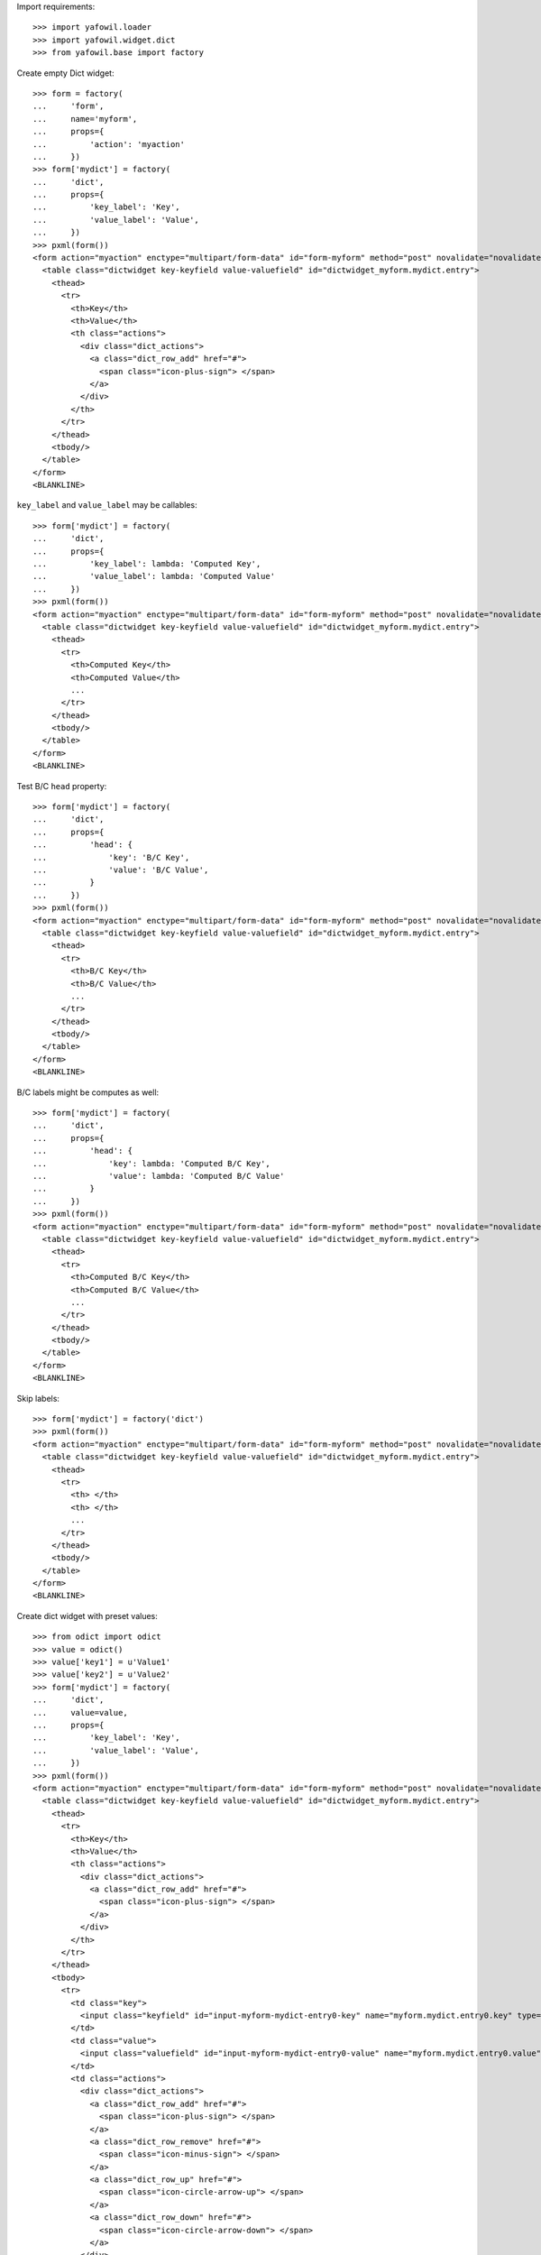 Import requirements::

    >>> import yafowil.loader
    >>> import yafowil.widget.dict
    >>> from yafowil.base import factory

Create empty Dict widget::

    >>> form = factory(
    ...     'form',
    ...     name='myform',
    ...     props={
    ...         'action': 'myaction'
    ...     })
    >>> form['mydict'] = factory(
    ...     'dict',
    ...     props={
    ...         'key_label': 'Key',
    ...         'value_label': 'Value',
    ...     })
    >>> pxml(form())
    <form action="myaction" enctype="multipart/form-data" id="form-myform" method="post" novalidate="novalidate">
      <table class="dictwidget key-keyfield value-valuefield" id="dictwidget_myform.mydict.entry">
        <thead>
          <tr>
            <th>Key</th>
            <th>Value</th>
            <th class="actions">
              <div class="dict_actions">
                <a class="dict_row_add" href="#">
                  <span class="icon-plus-sign"> </span>
                </a>
              </div>
            </th>
          </tr>
        </thead>
        <tbody/>
      </table>
    </form>
    <BLANKLINE>

``key_label`` and ``value_label`` may be callables::

    >>> form['mydict'] = factory(
    ...     'dict',
    ...     props={
    ...         'key_label': lambda: 'Computed Key',
    ...         'value_label': lambda: 'Computed Value'
    ...     })
    >>> pxml(form())
    <form action="myaction" enctype="multipart/form-data" id="form-myform" method="post" novalidate="novalidate">
      <table class="dictwidget key-keyfield value-valuefield" id="dictwidget_myform.mydict.entry">
        <thead>
          <tr>
            <th>Computed Key</th>
            <th>Computed Value</th>
            ...
          </tr>
        </thead>
        <tbody/>
      </table>
    </form>
    <BLANKLINE>

Test B/C ``head`` property::

    >>> form['mydict'] = factory(
    ...     'dict',
    ...     props={
    ...         'head': {
    ...             'key': 'B/C Key',
    ...             'value': 'B/C Value',
    ...         }
    ...     })
    >>> pxml(form())
    <form action="myaction" enctype="multipart/form-data" id="form-myform" method="post" novalidate="novalidate">
      <table class="dictwidget key-keyfield value-valuefield" id="dictwidget_myform.mydict.entry">
        <thead>
          <tr>
            <th>B/C Key</th>
            <th>B/C Value</th>
            ...
          </tr>
        </thead>
        <tbody/>
      </table>
    </form>
    <BLANKLINE>

B/C labels might be computes as well::

    >>> form['mydict'] = factory(
    ...     'dict',
    ...     props={
    ...         'head': {
    ...             'key': lambda: 'Computed B/C Key',
    ...             'value': lambda: 'Computed B/C Value'
    ...         }
    ...     })
    >>> pxml(form())
    <form action="myaction" enctype="multipart/form-data" id="form-myform" method="post" novalidate="novalidate">
      <table class="dictwidget key-keyfield value-valuefield" id="dictwidget_myform.mydict.entry">
        <thead>
          <tr>
            <th>Computed B/C Key</th>
            <th>Computed B/C Value</th>
            ...
          </tr>
        </thead>
        <tbody/>
      </table>
    </form>
    <BLANKLINE>

Skip labels::

    >>> form['mydict'] = factory('dict')
    >>> pxml(form())
    <form action="myaction" enctype="multipart/form-data" id="form-myform" method="post" novalidate="novalidate">
      <table class="dictwidget key-keyfield value-valuefield" id="dictwidget_myform.mydict.entry">
        <thead>
          <tr>
            <th> </th>
            <th> </th>
            ...
          </tr>
        </thead>
        <tbody/>
      </table>
    </form>
    <BLANKLINE>

Create dict widget with preset values::

    >>> from odict import odict
    >>> value = odict()
    >>> value['key1'] = u'Value1'
    >>> value['key2'] = u'Value2'
    >>> form['mydict'] = factory(
    ...     'dict',
    ...     value=value,
    ...     props={
    ...         'key_label': 'Key',
    ...         'value_label': 'Value',
    ...     })
    >>> pxml(form())
    <form action="myaction" enctype="multipart/form-data" id="form-myform" method="post" novalidate="novalidate">
      <table class="dictwidget key-keyfield value-valuefield" id="dictwidget_myform.mydict.entry">
        <thead>
          <tr>
            <th>Key</th>
            <th>Value</th>
            <th class="actions">
              <div class="dict_actions">
                <a class="dict_row_add" href="#">
                  <span class="icon-plus-sign"> </span>
                </a>
              </div>
            </th>
          </tr>
        </thead>
        <tbody>
          <tr>
            <td class="key">
              <input class="keyfield" id="input-myform-mydict-entry0-key" name="myform.mydict.entry0.key" type="text" value="key1"/>
            </td>
            <td class="value">
              <input class="valuefield" id="input-myform-mydict-entry0-value" name="myform.mydict.entry0.value" type="text" value="Value1"/>
            </td>
            <td class="actions">
              <div class="dict_actions">
                <a class="dict_row_add" href="#">
                  <span class="icon-plus-sign"> </span>
                </a>
                <a class="dict_row_remove" href="#">
                  <span class="icon-minus-sign"> </span>
                </a>
                <a class="dict_row_up" href="#">
                  <span class="icon-circle-arrow-up"> </span>
                </a>
                <a class="dict_row_down" href="#">
                  <span class="icon-circle-arrow-down"> </span>
                </a>
              </div>
            </td>
          </tr>
          <tr>
            <td class="key">
              <input class="keyfield" id="input-myform-mydict-entry1-key" name="myform.mydict.entry1.key" type="text" value="key2"/>
            </td>
            <td class="value">
              <input class="valuefield" id="input-myform-mydict-entry1-value" name="myform.mydict.entry1.value" type="text" value="Value2"/>
            </td>
            <td class="actions">
              <div class="dict_actions">
                ...
              </div>
            </td>
          </tr>
        </tbody>
      </table>
    </form>
    <BLANKLINE>

Base Extraction::

    >>> form.printtree()
    <class 'yafowil.base.Widget'>: myform
      <class 'yafowil.base.Widget'>: mydict
        <class 'yafowil.base.Widget'>: table
          <class 'yafowil.base.Widget'>: head
            <class 'yafowil.base.Widget'>: row
              <class 'yafowil.base.Widget'>: key
              <class 'yafowil.base.Widget'>: value
              <class 'yafowil.base.Widget'>: actions
          <class 'yafowil.base.Widget'>: body
            <class 'yafowil.base.Widget'>: entry0
              <class 'yafowil.base.Widget'>: key
              <class 'yafowil.base.Widget'>: value
              <class 'yafowil.base.Widget'>: actions
            <class 'yafowil.base.Widget'>: entry1
              <class 'yafowil.base.Widget'>: key
              <class 'yafowil.base.Widget'>: value
              <class 'yafowil.base.Widget'>: actions

    >>> request = {
    ...     'myform.mydict.entry0.key': 'key1',
    ...     'myform.mydict.entry0.value': 'New Value 1',
    ...     'myform.mydict.entry1.key': 'key2',
    ...     'myform.mydict.entry1.value': 'New Value 2',
    ... }
    >>> data = form.extract(request=request)
    >>> data.fetch('myform.mydict.entry0.value').extracted
    'New Value 1'

    >>> data.fetch('myform.mydict.entry1.value').extracted
    'New Value 2'

    >>> data.fetch('myform.mydict').extracted
    odict([('key1', 'New Value 1'), ('key2', 'New Value 2')])

Dict entries increased in UI::

    >>> request = {
    ...     'myform.mydict.entry0.key': 'key1',
    ...     'myform.mydict.entry0.value': 'New Value 1',
    ...     'myform.mydict.entry1.key': 'key2',
    ...     'myform.mydict.entry1.value': 'New Value 2',
    ...     'myform.mydict.entry2.key': 'key3',
    ...     'myform.mydict.entry2.value': 'New Value 3',
    ... }
    >>> data = form.extract(request=request)
    >>> data.fetch('myform.mydict').extracted
    odict([('key1', 'New Value 1'), 
    ('key2', 'New Value 2'), 
    ('key3', 'New Value 3')])

    >>> form(data=data)
    u'<form action="myaction" enctype="multipart/form-data" 
    ... 
    value="New Value 1" 
    ...
    value="New Value 2" 
    ...
    value="New Value 3" 
    ...

Dict entries decreased in UI::

    >>> request = {
    ...     'myform.mydict.entry0.key': 'key1',
    ...     'myform.mydict.entry0.value': 'Very New Value 1',
    ... }
    >>> data = form.extract(request=request)
    >>> data.fetch('myform.mydict').extracted
    odict([('key1', 'Very New Value 1')])

    >>> form(data=data)
    u'<form action="myaction" enctype="multipart/form-data" 
    ... 
    value="Very New Value 1" 
    ...

    >>> form(data=data).find('New Value 2')
    -1

Empty keys are ignored::

    >>> request = {
    ...     'myform.mydict.entry0.key': 'key1',
    ...     'myform.mydict.entry0.value': 'Very New Value 1',
    ...     'myform.mydict.entry1.key': '',
    ...     'myform.mydict.entry1.value': '',
    ... }
    >>> data = form.extract(request=request)
    >>> data.fetch('myform.mydict').extracted
    odict([('key1', 'Very New Value 1')])

Check required::

    >>> form['mydict'] = factory(
    ...     'error:dict',
    ...     props={
    ...         'required': 'I am required',
    ...         'key_label': 'Key',
    ...         'value_label': 'Value'
    ...     })
    >>> request = {}
    >>> data = form.extract(request=request)
    >>> data.fetch('myform.mydict').errors
    [ExtractionError('I am required',)]

    >>> data.printtree()
    <RuntimeData myform, value=<UNSET>, extracted=odict([('mydict', <UNSET>)]) at ...>
      <RuntimeData myform.mydict, value=<UNSET>, extracted=<UNSET>, 1 error(s) at ...>

    >>> pxml(form(data=data))
    <form action="myaction" enctype="multipart/form-data" id="form-myform" method="post" novalidate="novalidate">
      <div class="error">
        <div class="errormessage">I am required</div>
        <table class="dictwidget key-keyfield value-valuefield" id="dictwidget_myform.mydict.entry">
          <thead>
            <tr>
              <th>Key</th>
              <th>Value</th>
              <th class="actions">
                <div class="dict_actions">
                  <a class="dict_row_add" href="#">
                    <span class="icon-plus-sign"> </span>
                  </a>
                </div>
              </th>
            </tr>
          </thead>
          <tbody/>
        </table>
      </div>
    </form>
    <BLANKLINE>

    >>> request = {
    ...     'myform.mydict.entry0.key': 'key1',
    ...     'myform.mydict.entry0.value': 'Very New Value 1',
    ... }
    >>> data = form.extract(request=request)
    >>> data.fetch('myform.mydict').errors
    []

    >>> form(data=data)
    u'<form action="myaction" enctype="multipart/form-data" 
    ... 
    value="Very New Value 1" 
    ...

    >>> form(data=data).find('error')
    -1

Use dict widget as static widget::

    >>> form['mydict'] = factory(
    ...     'error:dict',
    ...     value=odict([('k1', 'v1')]),
    ...     props={
    ...         'required': 'I am required',
    ...         'static': True,
    ...         'key_label': 'Key',
    ...         'value_label': 'Value'
    ...     })
    >>> pxml(form())
    <form action="myaction" enctype="multipart/form-data" id="form-myform" method="post" novalidate="novalidate">
      <table class="dictwidget key-keyfield value-valuefield" id="dictwidget_myform.mydict.entry">
        <thead>
          <tr>
            <th>Key</th>
            <th>Value</th>
          </tr>
        </thead>
        <tbody>
          <tr>
            <td class="key">
              <input class="keyfield" disabled="disabled" id="input-myform-mydict-entry0-key" name="myform.mydict.entry0.key" type="text" value="k1"/>
            </td>
            <td class="value">
              <input class="valuefield" id="input-myform-mydict-entry0-value" name="myform.mydict.entry0.value" type="text" value="v1"/>
            </td>
          </tr>
        </tbody>
      </table>
    </form>
    <BLANKLINE>

Static dict extraction. Disabled form fields are not transmitted, but since
order is fixed dict could be reconstructed from original value::

    >>> request = {
    ...     'myform.mydict.entry0.value': 'New Value 1',
    ... }
    >>> data = form.extract(request=request)
    >>> data.fetch('myform.mydict').extracted
    odict([('k1', 'New Value 1')])

Since its static, we expect an extraction error if someone tries to add values::

    >>> request = {
    ...     'myform.mydict.entry0.value': 'New Value 1',
    ...     'myform.mydict.entry1.key'  : 'Wrong Key 2',
    ...     'myform.mydict.entry1.value': 'Wrong Value 2',
    ... }
    >>> data = form.extract(request=request)
    >>> data['mydict'].errors
    [ExtractionError('Invalid number of static values',)]

Static dicts required. By default checks if there's a value in every entry::

    >>> request = {}
    >>> data = form.extract(request=request)
    >>> data.fetch('myform.mydict').errors
    [ExtractionError('I am required',)]

    >>> request = {
    ...     'myform.mydict.entry0.value': '',
    ... }
    >>> data = form.extract(request=request)
    >>> data.fetch('myform.mydict').errors
    [ExtractionError('I am required',)]

Static required rendering::

    >>> pxml(form(data))
    <form action="myaction" enctype="multipart/form-data" id="form-myform" method="post" novalidate="novalidate">
      <div class="error">
        <div class="errormessage">I am required</div>
        <table class="dictwidget key-keyfield value-valuefield" id="dictwidget_myform.mydict.entry">
          <thead>
            <tr>
              <th>Key</th>
              <th>Value</th>
            </tr>
          </thead>
          <tbody>
            <tr>
              <td class="key">
                <input class="keyfield" disabled="disabled" id="input-myform-mydict-entry0-key" name="myform.mydict.entry0.key" type="text" value="k1"/>
              </td>
              <td class="value">
                <input class="valuefield" id="input-myform-mydict-entry0-value" name="myform.mydict.entry0.value" type="text" value=""/>
              </td>
            </tr>
          </tbody>
        </table>
      </div>
    </form>
    <BLANKLINE>

Required message not set directly in widget props::

    >>> form['mydict'].attrs['required'] = True
    >>> request = {
    ...     'myform.mydict.entry0.value': '',
    ... }
    >>> data = form.extract(request=request)
    >>> data.fetch('myform.mydict').errors
    [ExtractionError('Mandatory field was empty',)]

Dict display renderer::

    >>> value = odict()
    >>> value['foo'] = 'Foo'
    >>> value['bar'] = 'Bar'
    >>> widget = factory(
    ...     'dict',
    ...     name='display_dict',
    ...     value=value,
    ...     props={
    ...         'key_label': 'Key',
    ...         'value_label': 'Value',
    ...     },
    ...     mode='display')
    >>> pxml('<div>' + widget() + '</div>')
    <div>
      <h5>Key: Value</h5>
      <dl>
        <dt>foo</dt>
        <dd>Foo</dd>
        <dt>bar</dt>
        <dd>Bar</dd>
      </dl>
    </div>
    <BLANKLINE>

Display dict empty values::

    >>> widget = factory(
    ...     'dict',
    ...     name='display_dict',
    ...     props={
    ...         'key_label': 'Key',
    ...         'value_label': 'Value'
    ...     },
    ...     mode='display')
    >>> pxml('<div>' + widget() + '</div>')
    <div>
      <h5>Key: Value</h5>
      <dl/>
    </div>
    <BLANKLINE>

Display dict callable labels::

    >>> widget = factory(
    ...     'dict',
    ...     name='display_dict',
    ...     props={
    ...         'key_label': lambda: 'Computed Key',
    ...         'value_label': lambda: 'Computed Value'
    ...     },
    ...     mode='display')
    >>> pxml('<div>' + widget() + '</div>')
    <div>
      <h5>Computed Key: Computed Value</h5>
      <dl/>
    </div>
    <BLANKLINE>

Display dict, B/C labels::

    >>> widget = factory(
    ...     'dict',
    ...     name='display_dict',
    ...     props={
    ...         'head': {
    ...             'key': 'B/C Key',
    ...             'value': 'B/C Value',
    ...         }
    ...     },
    ...     mode='display')
    >>> pxml('<div>' + widget() + '</div>')
    <div>
      <h5>B/C Key: B/C Value</h5>
      <dl/>
    </div>
    <BLANKLINE>

Display dict, computed B/C labels::

    >>> widget = factory(
    ...     'dict',
    ...     name='display_dict',
    ...     props={
    ...         'head': {
    ...             'key': lambda: 'Computed B/C Key',
    ...             'value': lambda: 'Computed B/C Value',
    ...         }
    ...     },
    ...     mode='display')
    >>> pxml('<div>' + widget() + '</div>')
    <div>
      <h5>Computed B/C Key: Computed B/C Value</h5>
      <dl/>
    </div>
    <BLANKLINE>

Display dict, no labels::

    >>> widget = factory(
    ...     'dict',
    ...     name='display_dict',
    ...     mode='display'
    ... )
    >>> pxml('<div>' + widget() + '</div>')
    <div>
      <dl/>
    </div>
    <BLANKLINE>
